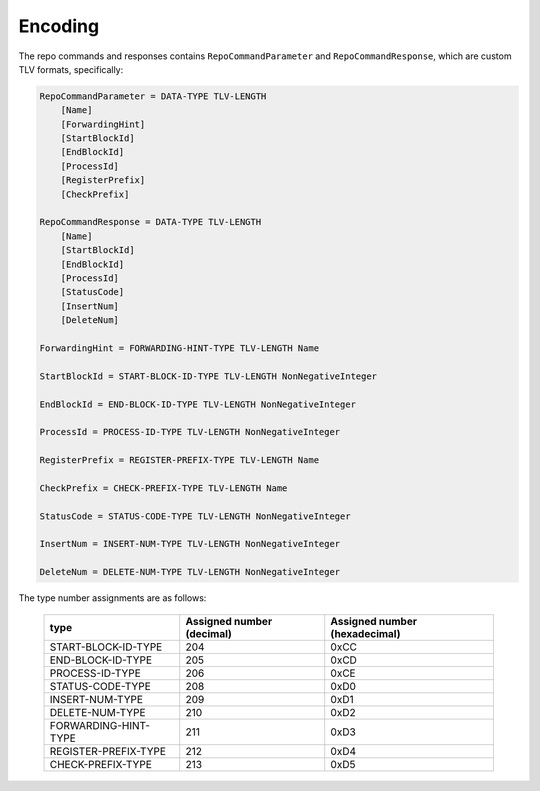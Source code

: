 Encoding
========

The repo commands and responses contains ``RepoCommandParameter`` and
``RepoCommandResponse``, which are custom TLV formats, specifically:

.. code-block::

    RepoCommandParameter = DATA-TYPE TLV-LENGTH
        [Name]
        [ForwardingHint]
        [StartBlockId]
        [EndBlockId]
        [ProcessId]
        [RegisterPrefix]
        [CheckPrefix]

    RepoCommandResponse = DATA-TYPE TLV-LENGTH
        [Name]
        [StartBlockId]
        [EndBlockId]
        [ProcessId]
        [StatusCode]
        [InsertNum]
        [DeleteNum]

    ForwardingHint = FORWARDING-HINT-TYPE TLV-LENGTH Name

    StartBlockId = START-BLOCK-ID-TYPE TLV-LENGTH NonNegativeInteger

    EndBlockId = END-BLOCK-ID-TYPE TLV-LENGTH NonNegativeInteger

    ProcessId = PROCESS-ID-TYPE TLV-LENGTH NonNegativeInteger

    RegisterPrefix = REGISTER-PREFIX-TYPE TLV-LENGTH Name

    CheckPrefix = CHECK-PREFIX-TYPE TLV-LENGTH Name

    StatusCode = STATUS-CODE-TYPE TLV-LENGTH NonNegativeInteger

    InsertNum = INSERT-NUM-TYPE TLV-LENGTH NonNegativeInteger

    DeleteNum = DELETE-NUM-TYPE TLV-LENGTH NonNegativeInteger

The type number assignments are as follows:

    +----------------------+----------------------------+--------------------------------+
    | type                 | Assigned number (decimal)  | Assigned number (hexadecimal)  |
    +======================+============================+================================+
    | START-BLOCK-ID-TYPE  | 204                        | 0xCC                           |
    +----------------------+----------------------------+--------------------------------+
    | END-BLOCK-ID-TYPE    | 205                        | 0xCD                           |
    +----------------------+----------------------------+--------------------------------+
    | PROCESS-ID-TYPE      | 206                        | 0xCE                           |
    +----------------------+----------------------------+--------------------------------+
    | STATUS-CODE-TYPE     | 208                        | 0xD0                           |
    +----------------------+----------------------------+--------------------------------+
    | INSERT-NUM-TYPE      | 209                        | 0xD1                           |
    +----------------------+----------------------------+--------------------------------+
    | DELETE-NUM-TYPE      | 210                        | 0xD2                           |
    +----------------------+----------------------------+--------------------------------+
    | FORWARDING-HINT-TYPE | 211                        | 0xD3                           |
    +----------------------+----------------------------+--------------------------------+
    | REGISTER-PREFIX-TYPE | 212                        | 0xD4                           |
    +----------------------+----------------------------+--------------------------------+
    | CHECK-PREFIX-TYPE    | 213                        | 0xD5                           |
    +----------------------+----------------------------+--------------------------------+
